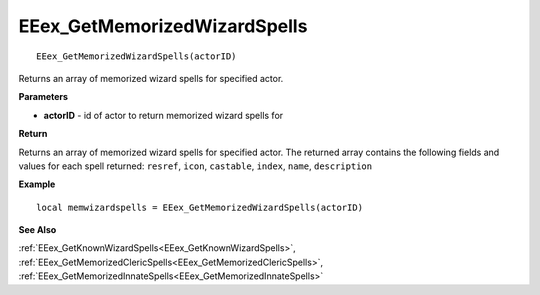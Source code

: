 .. _EEex_GetMemorizedWizardSpells:

===================================
EEex_GetMemorizedWizardSpells 
===================================

::

   EEex_GetMemorizedWizardSpells(actorID)

Returns an array of memorized wizard spells for specified actor.

**Parameters**

* **actorID** - id of actor to return memorized wizard spells for

**Return**

Returns an array of memorized wizard spells for specified actor. The returned array contains the following fields and values for each spell returned: ``resref``, ``icon``, ``castable``, ``index``, ``name``, ``description``

**Example**

::

   local memwizardspells = EEex_GetMemorizedWizardSpells(actorID)

**See Also**

:ref:`EEex_GetKnownWizardSpells<EEex_GetKnownWizardSpells>`, :ref:`EEex_GetMemorizedClericSpells<EEex_GetMemorizedClericSpells>`, :ref:`EEex_GetMemorizedInnateSpells<EEex_GetMemorizedInnateSpells>`

